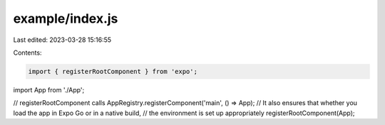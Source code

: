 example/index.js
================

Last edited: 2023-03-28 15:16:55

Contents:

.. code-block:: js

    import { registerRootComponent } from 'expo';

import App from './App';

// registerRootComponent calls AppRegistry.registerComponent('main', () => App);
// It also ensures that whether you load the app in Expo Go or in a native build,
// the environment is set up appropriately
registerRootComponent(App);



